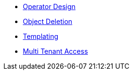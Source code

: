 * xref:lieutenant-operator:ROOT:explanations/design.adoc[Operator Design]
* xref:lieutenant-operator:ROOT:explanations/deletion.adoc[Object Deletion]
* xref:lieutenant-operator:ROOT:explanations/templating.adoc[Templating]
* xref:lieutenant-operator:ROOT:explanations/rbac-access.adoc[Multi Tenant Access]
